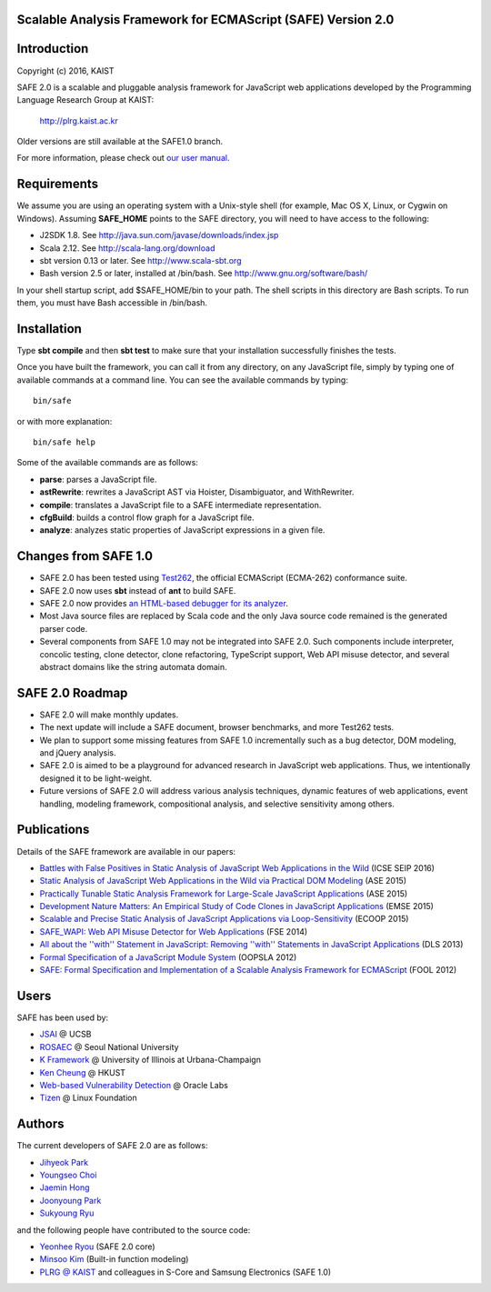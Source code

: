 Scalable Analysis Framework for ECMAScript (SAFE) Version 2.0
===========

Introduction
============
Copyright (c) 2016, KAIST

SAFE 2.0 is a scalable and pluggable analysis framework for JavaScript web applications developed by the Programming Language Research Group at KAIST:

    http://plrg.kaist.ac.kr

Older versions are still available at the SAFE1.0 branch.

For more information, please check out `our user manual`_.

.. _our user manual: https://github.com/sukyoung/safe/blob/master/doc/manual.pdf

Requirements
============

We assume you are using an operating system with a Unix-style shell (for example, Mac OS X, Linux, or Cygwin on Windows).
Assuming **SAFE_HOME** points to the SAFE directory, you will need to have access to the following:

* J2SDK 1.8.  See http://java.sun.com/javase/downloads/index.jsp
* Scala 2.12.  See http://scala-lang.org/download
* sbt version 0.13 or later.  See http://www.scala-sbt.org
* Bash version 2.5 or later, installed at /bin/bash.  See http://www.gnu.org/software/bash/

In your shell startup script, add $SAFE_HOME/bin to your path.  The shell scripts in this directory are Bash scripts.  To run them, you must have Bash accessible in /bin/bash.

Installation
============

Type **sbt compile** and then **sbt test** to make sure that your installation successfully finishes the tests.

Once you have built the framework, you can call it from any directory, on any JavaScript file, simply by typing one of available commands at a command line.  You can see the available commands by typing: ::

    bin/safe

or with more explanation: ::

    bin/safe help

Some of the available commands are as follows:

* **parse**: parses a JavaScript file.
* **astRewrite**: rewrites a JavaScript AST via Hoister, Disambiguator, and WithRewriter.
* **compile**: translates a JavaScript file to a SAFE intermediate representation.
* **cfgBuild**: builds a control flow graph for a JavaScript file.
* **analyze**: analyzes static properties of JavaScript expressions in a given file.

Changes from SAFE 1.0
============

* SAFE 2.0 has been tested using `Test262`_, the official ECMAScript (ECMA-262) conformance suite.
* SAFE 2.0 now uses **sbt** instead of **ant** to build SAFE.
* SAFE 2.0 now provides `an HTML-based debugger for its analyzer`_.
* Most Java source files are replaced by Scala code and the only Java source code remained is the generated parser code.
* Several components from SAFE 1.0 may not be integrated into SAFE 2.0.  Such components include interpreter, concolic testing, clone detector, clone refactoring, TypeScript support, Web API misuse detector, and several abstract domains like the string automata domain.

.. _Test262: https://github.com/tc39/test262
.. _an HTML-based debugger for its analyzer: https://github.com/sukyoung/safe/blob/master/doc/htmldebugger.png

SAFE 2.0 Roadmap
============

* SAFE 2.0 will make monthly updates.
* The next update will include a SAFE document, browser benchmarks, and more Test262 tests.
* We plan to support some missing features from SAFE 1.0 incrementally such as a bug detector, DOM modeling, and jQuery analysis.
* SAFE 2.0 is aimed to be a playground for advanced research in JavaScript web applications.  Thus, we intentionally designed it to be light-weight.
* Future versions of SAFE 2.0 will address various analysis techniques, dynamic features of web applications, event handling, modeling framework, compositional analysis, and selective sensitivity among others.

Publications
============

Details of the SAFE framework are available in our papers:

* `Battles with False Positives in Static Analysis of JavaScript Web Applications in the Wild`_ (ICSE SEIP 2016)
* `Static Analysis of JavaScript Web Applications in the Wild via Practical DOM Modeling`_ (ASE 2015)
* `Practically Tunable Static Analysis Framework for Large-Scale JavaScript Applications`_ (ASE 2015)
* `Development Nature Matters\: An Empirical Study of Code Clones in JavaScript Applications`_ (EMSE 2015)
* `Scalable and Precise Static Analysis of JavaScript Applications via Loop-Sensitivity`_ (ECOOP 2015)
* `SAFE_WAPI\: Web API Misuse Detector for Web Applications`_ (FSE 2014)
* `All about the ''with'' Statement in JavaScript\: Removing ''with'' Statements in JavaScript Applications`_ (DLS 2013)
* `Formal Specification of a JavaScript Module System`_ (OOPSLA 2012)
* `SAFE\: Formal Specification and Implementation of a Scalable Analysis Framework for ECMAScript`_ (FOOL 2012)

.. _Battles with False Positives in Static Analysis of JavaScript Web Applications in the Wild: http://plrg.kaist.ac.kr/lib/exe/fetch.php?media=research:publications:icse-seip16.pdf
.. _Static Analysis of JavaScript Web Applications in the Wild via Practical DOM Modeling: http://plrg.kaist.ac.kr/lib/exe/fetch.php?media=research:publications:ase15dom.pdf
.. _Practically Tunable Static Analysis Framework for Large-Scale JavaScript Applications: http://plrg.kaist.ac.kr/lib/exe/fetch.php?media=research:publications:ase15sparse.pdf
.. _Development Nature Matters\: An Empirical Study of Code Clones in JavaScript Applications: http://plrg.kaist.ac.kr/lib/exe/fetch.php?media=research:publications:emse15.pdf
.. _Scalable and Precise Static Analysis of JavaScript Applications via Loop-Sensitivity: http://plrg.kaist.ac.kr/lib/exe/fetch.php?media=research:publications:ecoop15.pdf
.. _SAFE_WAPI\: Web API Misuse Detector for Web Applications: http://plrg.kaist.ac.kr/lib/exe/fetch.php?media=research:publications:fse14final.pdf
.. _All about the ''with'' Statement in JavaScript\: Removing ''with'' Statements in JavaScript Applications: http://plrg.kaist.ac.kr/lib/exe/fetch.php?media=research:publications:dls13.pdf
.. _Formal Specification of a JavaScript Module System: http://plrg.kaist.ac.kr/lib/exe/fetch.php?media=research:publications:oopsla12.pdf
.. _SAFE\: Formal Specification and Implementation of a Scalable Analysis Framework for ECMAScript: http://plrg.kaist.ac.kr/lib/exe/fetch.php?media=research:publications:fool2012.pdf

Users
============

SAFE has been used by:

* `JSAI`_ @ UCSB
* `ROSAEC`_ @ Seoul National University
* `K Framework`_ @ University of Illinois at Urbana-Champaign
* `Ken Cheung`_ @ HKUST
* `Web-based Vulnerability Detection`_ @ Oracle Labs
* `Tizen`_ @ Linux Foundation

.. _JSAI: http://www.cs.ucsb.edu/~benh/research/downloads.html
.. _ROSAEC: http://rosaec.snu.ac.kr
.. _K Framework: http://www.kframework.org/index.php/Main_Page
.. _Ken Cheung: http://www.cse.ust.hk/~hunkim
.. _Web-based Vulnerability Detection: https://labs.oracle.com/pls/apex/f?p=labs:49:::::P49_PROJECT_ID:133
.. _Tizen: https://www.tizen.org

Authors
============

The current developers of SAFE 2.0 are as follows:

* `Jihyeok Park`_ 
* `Youngseo Choi`_
* `Jaemin Hong`_
* `Joonyoung Park`_
* `Sukyoung Ryu`_ 

.. _Jihyeok Park: https://github.com/jhnaldo
.. _Youngseo Choi: https://github.com/YoungSeoChoi
.. _Jaemin Hong: https://github.com/Medowhill
.. _Joonyoung Park: https://github.com/GMBale
.. _Sukyoung Ryu:  https://github.com/sukyoung

and the following people have contributed to the source code:

* `Yeonhee Ryou`_ (SAFE 2.0 core)
* `Minsoo Kim`_ (Built-in function modeling)
* `PLRG @ KAIST`_ and colleagues in S-Core and Samsung Electronics (SAFE 1.0)

.. _Yeonhee Ryou: https://github.com/yeonni
.. _Minsoo Kim: https://github.com/mskim5383
.. _PLRG @ KAIST: http://plrg.kaist.ac.kr
